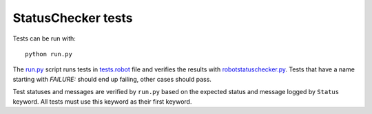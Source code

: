StatusChecker tests
===================

Tests can be run with::

    python run.py

The `<run.py>`_ script runs tests in `<tests.robot>`_ file and verifies
the results with `robotstatuschecker.py <../robotstatuschecker.py>`_.
Tests that have a name starting with *FAILURE:* should end up failing,
other cases should pass.

Test statuses and messages are verified by ``run.py`` based on the
expected status and message logged by ``Status`` keyword. All tests
must use this keyword as their first keyword.
